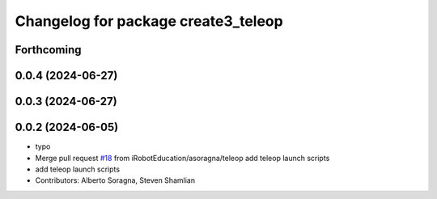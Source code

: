 ^^^^^^^^^^^^^^^^^^^^^^^^^^^^^^^^^^^^
Changelog for package create3_teleop
^^^^^^^^^^^^^^^^^^^^^^^^^^^^^^^^^^^^

Forthcoming
-----------

0.0.4 (2024-06-27)
------------------

0.0.3 (2024-06-27)
------------------

0.0.2 (2024-06-05)
------------------
* typo
* Merge pull request `#18 <https://github.com/iRobotEducation/create3_examples/issues/18>`_ from iRobotEducation/asoragna/teleop
  add teleop launch scripts
* add teleop launch scripts
* Contributors: Alberto Soragna, Steven Shamlian
